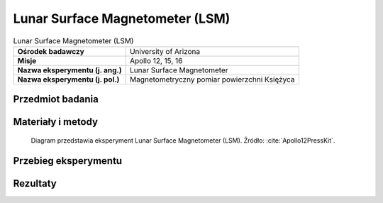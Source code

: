 .. _Lunar Surface Magnetometer:

********************************
Lunar Surface Magnetometer (LSM)
********************************


.. csv-table:: Lunar Surface Magnetometer (LSM)
    :stub-columns: 1

    "Ośrodek badawczy", "University of Arizona"
    "Misje", "Apollo 12, 15, 16"
    "Nazwa eksperymentu (j. ang.)", "Lunar Surface Magnetometer"
    "Nazwa eksperymentu (j. pol.)", "Magnetometryczny pomiar powierzchni Księżyca"


Przedmiot badania
=================
.. todo::
    A tri-axis fluxgate magnetometer measured the variations of the magnetic field of the Moon with time. Because the magnetic field of the Moon can change in amplitude, frequency, and direction, the magnetometer measures the field in three directions with sensors located on the end of three small booms. The electronics were contained in a box at the base of the three booms. It could measure magnetic flux in nanoteslas (nT) in three ranges with a resolution of 0.2 nT:

    -100 to +100 nT
    -200 to +200 nT
    -400 to +400 nT

    Magnetic fields of the Earth and Moon have two parts; one that changes with time, and one that is steady. The part that changes with time is caused by travelling electromagnetic waves. The steady part of the Earth’s magnetic field, which affects the common compass, varies from 35,000nT at the equator to 60,000nT at the poles, whereas the lunar magnetic field is only about 6 to 100 nT gamma, most likely due to the presence of natural magnetism in lunar rocks inherited early in the Moon’s history, when the magnetic field was much stronger that it is today. The Lunar Orbiters data inferred there was a steady magnetic field of about 8 nT. The magnetometer also measured the variation in time of the magnetic field, caused by electromagnetic waves propagated from the Sun.

    The moon has no global magnetic field like the Earth because it no longer has an internal dynamo, so it was a surprise when magnetometers placed by Apollo astronauts on the surface detected a faint magnetic field, as large as hundreds of nanoteslas. When the scientists built an electron detector that flew in lunar orbit aboard Apollo 15 in 1971 and Apollo 16 in 1972, they quickly realized they could use the instrument to remotely map the magnetic fields on the surface. Though crude and covering only about 10 percent of the lunar surface, the measurements nevertheless indicated a correlation between meteor impact basins -- dark, roughly circular features on the face of the moon and strong magnetic fields on the diametrically opposite side of the moon.

    Theorists came up with an explanation for magnetic fields antipodal to impact basins not long after the Apollo measurements hinted at a correlation. When a large meteorite hits the moon, it and much of the local lunar surface is vaporized and thrown into space, forming a cloud of debris and gas larger than the moon itself. Because of the heat released in the collision, much of the gas is ionised plasma in which the atoms are stripped of one or more electrons.

    Such plasmas exclude magnetic fields, so as the cloud spread around the moon it pushed the moon's magnetic field in front of it. When the plasma cloud finally converged on the diametrically opposite side of the moon -- a mere five minutes after impact -- the squeezed magnetic field would be quite large.

    At the same time debris was falling back on the lunar surface, concentrated at the antipodal site also. If this debris dropped onto the surface during the time when the magnetic field was high, it could have undergone shock magnetization. When rock is shocked, as when hit with a hammer, it can suddenly lose its own magnetic field and acquire that of the surrounding region.

    Scientists think that the magnetism of the Moon's surface is left over from a time when the Moon's magnetic field was actively created by a dynamo within the lunar core, and that this remnant magnetism may gradually erode away. Theories also suggest that the Moon's magnetism may come from collisions with other celestial bodies such as asteroids and comets, which might have imparted to the Moon some magnetic properties.

    The LSM measured a steady 38 nanoteslas (nT) at the Apollo 12 site, and 6 nT at the Apollo 15 site.

.. todo::
    The scientific objective of the magnetometer experiment is to measure the magnetic field at .the lunar surface. Charged particles and the magnetic field of the solar wind impact directly oa the lunar surface. Some of the solar wind particles are absorbed by the surface layer of the Moon. Others may be deflected around the Moon. The electrical properties of the material making up the Moon determine what happens to the magnetic field when it hits the Moon. If the Moon is a perfect insulator the magnetic field will pass through the Moon undisturbed. If there is material present which acts as a conductor, electric currents will flow in the Moon.

    Two possible models are shown in the next drawing. The electric current carried by the solar wind goes through the
    Moon and "closes" in the space surrounding the Moon, (figure a). This current (E) generates a magnetic field (M) as shown. The magnetic field carried in the solar wind will set up a system of electric currents in the Moon or along the surface. These currents will generate another magnetic field which tries to counteract the solar wind field, (figure b). This results in a change in the total magnetic field measured at the lunar surface.

    The magnitude of this difference can be determined by independently measuring the magnetic field in the undisturbed solar wind nearby, yet away from the Moon's surface. It is planned to obtain this data from Explorer 35, the unmanned spacecraft now in lunar orbit. The value of the magnetic field change at the Moon's surface can then be used to deduce information on the electrical properties of the Moon. This, in turn, can be used to better understand the internal temperature of the Moon and contribute to better understanding of the origin and history of the Moon.

    The design of the tri-axis flux-gate magnetometer and analysis of experiment data are the responsibility of Dr. Charles P. Sonett - NASA/Ames Research Center; Dr.' Jerry Modisette - NASA/Manned Spacecraft Center; and Dr. Palmer Dyal - NASA/Ames Research Center,

    The magnetometer consists of three magnetic sensors aligned in three orthogonal sensing axes, each located at the end of a fiberglass support arm extending from a central structure. This structure houses both the experiment electronics and the electro-mechanical gimbal/flip unit which allows the sensor to be pointed in any direction for site survey and calibration modes. The astronaut aligns the magnetometer experiment to within +3° East-West using a shadwograph on the central structure, and to within +3° of the vertical using a bubble level mounted on the Y sensor boom arm.

    Size, weight and power are as follows:
        Size (inches) deployed      40 high with 60 between sensor heads
        Weight (pounds)             17.5
        Peak Power Requirements (watts):

            Site Survey Mode 11.5
            Scientific Mode 6.2 12.3 (night)
            Calibration Mode 10.8

    The magnetometer experiment operates in three modes:

        Site Survey Mode - An initial site survey is performed in each of the three sensing modes for the purpose of locating and identifying any magnetic influences permanently inherent in the deployment site so that they will not affect the interpretation of the ME sensing of magnetic flux at the lunar surface. Although no measurable lunar magnetic field has been detected to date, the possibility of localized magnetism remains; thus this precaution must be taken.

        Scientific Mode - This is the normal operating mode wherein the strength and direction of the lunar magnetic field are measured continuously. The three magnetic sensors provide signal outputs proportional to the incidence of magnetic field components parallel to their respective axes. Each sensor will record the intensity three times per second which is faster than the magnetic field is expected to change. All sensors have the capability to sense over any one of three dynamic ranges with a resolution of 0.2 gamma (*):

        -100 to +100 gamma
        -200 to +200 gamma
        -400 to +400 gamma

        (*) Gamma is a unit of intensity of a magnetic field. The Earth at the equator, for example, is 35,000 gamma. The interplanetary magnetic field from the Sun has been recorded at 5 to 10 gamma.

        Calibration Mode - This is performed automatically at 12- hour intervals to determine the absolute accuracy of the magnetometer sensors and to correct any drift from their laboratory calibration.


Materiały i metody
==================
.. figure:: img/alsep-LSM-diagram.png
    :name: figure-alsep-LSM-diagram

    Diagram przedstawia eksperyment Lunar Surface Magnetometer (LSM). Źródło: :cite:`Apollo12PressKit`.


Przebieg eksperymentu
=====================


Rezultaty
=========

